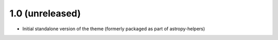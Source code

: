 1.0 (unreleased)
----------------

- Initial standalone version of the theme (formerly packaged as part of astropy-helpers)
